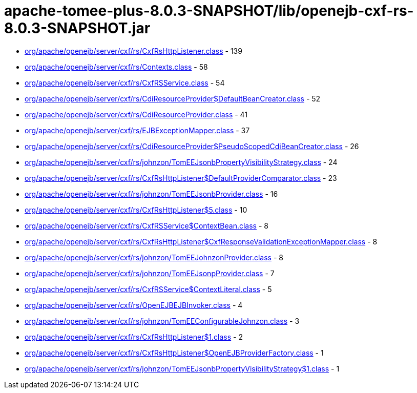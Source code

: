 = apache-tomee-plus-8.0.3-SNAPSHOT/lib/openejb-cxf-rs-8.0.3-SNAPSHOT.jar

 - link:org/apache/openejb/server/cxf/rs/CxfRsHttpListener.adoc[org/apache/openejb/server/cxf/rs/CxfRsHttpListener.class] - 139
 - link:org/apache/openejb/server/cxf/rs/Contexts.adoc[org/apache/openejb/server/cxf/rs/Contexts.class] - 58
 - link:org/apache/openejb/server/cxf/rs/CxfRSService.adoc[org/apache/openejb/server/cxf/rs/CxfRSService.class] - 54
 - link:org/apache/openejb/server/cxf/rs/CdiResourceProvider$DefaultBeanCreator.adoc[org/apache/openejb/server/cxf/rs/CdiResourceProvider$DefaultBeanCreator.class] - 52
 - link:org/apache/openejb/server/cxf/rs/CdiResourceProvider.adoc[org/apache/openejb/server/cxf/rs/CdiResourceProvider.class] - 41
 - link:org/apache/openejb/server/cxf/rs/EJBExceptionMapper.adoc[org/apache/openejb/server/cxf/rs/EJBExceptionMapper.class] - 37
 - link:org/apache/openejb/server/cxf/rs/CdiResourceProvider$PseudoScopedCdiBeanCreator.adoc[org/apache/openejb/server/cxf/rs/CdiResourceProvider$PseudoScopedCdiBeanCreator.class] - 26
 - link:org/apache/openejb/server/cxf/rs/johnzon/TomEEJsonbPropertyVisibilityStrategy.adoc[org/apache/openejb/server/cxf/rs/johnzon/TomEEJsonbPropertyVisibilityStrategy.class] - 24
 - link:org/apache/openejb/server/cxf/rs/CxfRsHttpListener$DefaultProviderComparator.adoc[org/apache/openejb/server/cxf/rs/CxfRsHttpListener$DefaultProviderComparator.class] - 23
 - link:org/apache/openejb/server/cxf/rs/johnzon/TomEEJsonbProvider.adoc[org/apache/openejb/server/cxf/rs/johnzon/TomEEJsonbProvider.class] - 16
 - link:org/apache/openejb/server/cxf/rs/CxfRsHttpListener$5.adoc[org/apache/openejb/server/cxf/rs/CxfRsHttpListener$5.class] - 10
 - link:org/apache/openejb/server/cxf/rs/CxfRSService$ContextBean.adoc[org/apache/openejb/server/cxf/rs/CxfRSService$ContextBean.class] - 8
 - link:org/apache/openejb/server/cxf/rs/CxfRsHttpListener$CxfResponseValidationExceptionMapper.adoc[org/apache/openejb/server/cxf/rs/CxfRsHttpListener$CxfResponseValidationExceptionMapper.class] - 8
 - link:org/apache/openejb/server/cxf/rs/johnzon/TomEEJohnzonProvider.adoc[org/apache/openejb/server/cxf/rs/johnzon/TomEEJohnzonProvider.class] - 8
 - link:org/apache/openejb/server/cxf/rs/johnzon/TomEEJsonpProvider.adoc[org/apache/openejb/server/cxf/rs/johnzon/TomEEJsonpProvider.class] - 7
 - link:org/apache/openejb/server/cxf/rs/CxfRSService$ContextLiteral.adoc[org/apache/openejb/server/cxf/rs/CxfRSService$ContextLiteral.class] - 5
 - link:org/apache/openejb/server/cxf/rs/OpenEJBEJBInvoker.adoc[org/apache/openejb/server/cxf/rs/OpenEJBEJBInvoker.class] - 4
 - link:org/apache/openejb/server/cxf/rs/johnzon/TomEEConfigurableJohnzon.adoc[org/apache/openejb/server/cxf/rs/johnzon/TomEEConfigurableJohnzon.class] - 3
 - link:org/apache/openejb/server/cxf/rs/CxfRsHttpListener$1.adoc[org/apache/openejb/server/cxf/rs/CxfRsHttpListener$1.class] - 2
 - link:org/apache/openejb/server/cxf/rs/CxfRsHttpListener$OpenEJBProviderFactory.adoc[org/apache/openejb/server/cxf/rs/CxfRsHttpListener$OpenEJBProviderFactory.class] - 1
 - link:org/apache/openejb/server/cxf/rs/johnzon/TomEEJsonbPropertyVisibilityStrategy$1.adoc[org/apache/openejb/server/cxf/rs/johnzon/TomEEJsonbPropertyVisibilityStrategy$1.class] - 1
